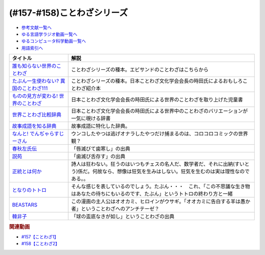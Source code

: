 .. _ことわざシリーズ参考文献:

.. :ref:`参考文献:ことわざシリーズ <ことわざシリーズ参考文献>`

(#157-#158)ことわざシリーズ
=================================

* `参考文献一覧へ </reference/>`_ 
* `ゆる言語学ラジオ動画一覧へ </videos/yurugengo_radio_list.html>`_ 
* `ゆるコンピュータ科学動画一覧へ </videos/yurucomputer_radio_list.html>`_ 
* `用語索引へ </genindex.html>`_ 

.. raw:: html

  <!--誰も知らない世界のことわざ--><a href="https://www.amazon.co.jp/%E8%AA%B0%E3%82%82%E7%9F%A5%E3%82%89%E3%81%AA%E3%81%84%E4%B8%96%E7%95%8C%E3%81%AE%E3%81%93%E3%81%A8%E3%82%8F%E3%81%96-%E3%82%A8%E3%83%A9%E3%83%BB%E3%83%95%E3%83%A9%E3%83%B3%E3%82%B7%E3%82%B9%E3%83%BB%E3%82%B5%E3%83%B3%E3%83%80%E3%83%BC%E3%82%B9/dp/4422701053?__mk_ja_JP=%E3%82%AB%E3%82%BF%E3%82%AB%E3%83%8A&crid=15650UB09X65C&keywords=%E8%AA%B0%E3%82%82%E7%9F%A5%E3%82%89%E3%81%AA%E3%81%84%E4%B8%96%E7%95%8C%E3%81%AE%E3%81%93%E3%81%A8%E3%82%8F%E3%81%96&qid=1658152857&sprefix=%2Caps%2C164&sr=8-1&linkCode=li1&tag=takaoutputblo-22&linkId=9a975c357b9cff0b9d4191f0dca70b0e&language=ja_JP&ref_=as_li_ss_il" target="_blank"><img border="0" src="//ws-fe.amazon-adsystem.com/widgets/q?_encoding=UTF8&ASIN=4422701053&Format=_SL110_&ID=AsinImage&MarketPlace=JP&ServiceVersion=20070822&WS=1&tag=takaoutputblo-22&language=ja_JP" ></a><img src="https://ir-jp.amazon-adsystem.com/e/ir?t=takaoutputblo-22&language=ja_JP&l=li1&o=9&a=4422701053" width="1" height="1" border="0" alt="" style="border:none !important; margin:0px !important;" />
  <!--たぶん一生使わない? 異国のことわざ111--><a href="https://www.amazon.co.jp/%E3%81%9F%E3%81%B6%E3%82%93%E4%B8%80%E7%94%9F%E4%BD%BF%E3%82%8F%E3%81%AA%E3%81%84-%E7%95%B0%E5%9B%BD%E3%81%AE%E3%81%93%E3%81%A8%E3%82%8F%E3%81%96111-%E3%82%A4%E3%83%BC%E3%82%B9%E3%83%88%E6%96%B0%E6%9B%B8Q-%E6%99%82%E7%94%B0-%E6%98%8C%E7%91%9E/dp/4781680739?__mk_ja_JP=%E3%82%AB%E3%82%BF%E3%82%AB%E3%83%8A&crid=3FBH894RC0IYJ&keywords=%E3%81%9F%E3%81%B6%E3%82%93%E4%B8%80%E7%94%9F%E4%BD%BF%E3%82%8F%E3%81%AA%E3%81%84%EF%BC%9F%E7%95%B0%E5%9B%BD%E3%81%AE%E3%81%93%E3%81%A8%E3%82%8F%E3%81%96111&qid=1661948626&sprefix=%E3%81%9F%E3%81%B6%E3%82%93%E4%B8%80%E7%94%9F%E4%BD%BF%E3%82%8F%E3%81%AA%E3%81%84+%E7%95%B0%E5%9B%BD%E3%81%AE%E3%81%93%E3%81%A8%E3%82%8F%E3%81%96111%2Caps%2C152&sr=8-1&linkCode=li1&tag=takaoutputblo-22&linkId=f4aca9031bb34781f836e83b2b3579c8&language=ja_JP&ref_=as_li_ss_il" target="_blank"><img border="0" src="//ws-fe.amazon-adsystem.com/widgets/q?_encoding=UTF8&ASIN=4781680739&Format=_SL110_&ID=AsinImage&MarketPlace=JP&ServiceVersion=20070822&WS=1&tag=takaoutputblo-22&language=ja_JP" ></a><img src="https://ir-jp.amazon-adsystem.com/e/ir?t=takaoutputblo-22&language=ja_JP&l=li1&o=9&a=4781680739" width="1" height="1" border="0" alt="" style="border:none !important; margin:0px !important;" />
  <!--ものの見方が変わる! 世界のことわざ--><a href="https://www.amazon.co.jp/%E3%82%82%E3%81%AE%E3%81%AE%E8%A6%8B%E6%96%B9%E3%81%8C%E5%A4%89%E3%82%8F%E3%82%8B-%E4%B8%96%E7%95%8C%E3%81%AE%E3%81%93%E3%81%A8%E3%82%8F%E3%81%96-%E6%99%82%E7%94%B0-%E6%98%8C%E7%91%9E/dp/4816370722?__mk_ja_JP=%E3%82%AB%E3%82%BF%E3%82%AB%E3%83%8A&crid=SYO6VFEIPQXP&keywords=%E4%B8%96%E7%95%8C%E3%81%AE%E3%81%93%E3%81%A8%E3%82%8F%E3%81%96&qid=1660199207&sprefix=%E4%B8%96%E7%95%8C%E3%81%AE%E3%81%93%E3%81%A8%E3%82%8F%E3%81%96%2Caps%2C379&sr=8-3&linkCode=li1&tag=takaoutputblo-22&linkId=3d6c62cfabfe01175b3f0d7555b65c09&language=ja_JP&ref_=as_li_ss_il" target="_blank"><img border="0" src="//ws-fe.amazon-adsystem.com/widgets/q?_encoding=UTF8&ASIN=4816370722&Format=_SL110_&ID=AsinImage&MarketPlace=JP&ServiceVersion=20070822&WS=1&tag=takaoutputblo-22&language=ja_JP" ></a><img src="https://ir-jp.amazon-adsystem.com/e/ir?t=takaoutputblo-22&language=ja_JP&l=li1&o=9&a=4816370722" width="1" height="1" border="0" alt="" style="border:none !important; margin:0px !important;" />
  <!--世界ことわざ比較辞典--><a href="https://www.amazon.co.jp/%E4%B8%96%E7%95%8C%E3%81%93%E3%81%A8%E3%82%8F%E3%81%96%E6%AF%94%E8%BC%83%E8%BE%9E%E5%85%B8-%E6%99%82%E7%94%B0-%E6%98%8C%E7%91%9E/dp/4000803212?qid=1660199630&s=books&sr=1-4&linkCode=li1&tag=takaoutputblo-22&linkId=993fe46734bf1177e40cec079938a55f&language=ja_JP&ref_=as_li_ss_il" target="_blank"><img border="0" src="//ws-fe.amazon-adsystem.com/widgets/q?_encoding=UTF8&ASIN=4000803212&Format=_SL110_&ID=AsinImage&MarketPlace=JP&ServiceVersion=20070822&WS=1&tag=takaoutputblo-22&language=ja_JP" ></a><img src="https://ir-jp.amazon-adsystem.com/e/ir?t=takaoutputblo-22&language=ja_JP&l=li1&o=9&a=4000803212" width="1" height="1" border="0" alt="" style="border:none !important; margin:0px !important;" />
  <!--故事成語を知る辞典--><a href="https://www.amazon.co.jp/%E5%B0%8F%E5%AD%A6%E9%A4%A8-%E6%95%85%E4%BA%8B%E6%88%90%E8%AA%9E%E3%82%92%E7%9F%A5%E3%82%8B%E8%BE%9E%E5%85%B8-%E5%86%86%E6%BA%80%E5%AD%97%E4%BA%8C%E9%83%8E-ebook/dp/B08GS9XHGT?__mk_ja_JP=%E3%82%AB%E3%82%BF%E3%82%AB%E3%83%8A&crid=1RJNP1NEDY5AI&keywords=%E5%B0%8F%E5%AD%A6%E9%A4%A8+%E6%95%85%E4%BA%8B%E6%88%90%E8%AA%9E%E3%82%92%E7%9F%A5%E3%82%8B%E8%BE%9E%E5%85%B8&qid=1661948700&s=books&sprefix=%E5%B0%8F%E5%AD%A6%E9%A4%A8+%E6%95%85%E4%BA%8B%E6%88%90%E8%AA%9E%E3%82%92%E7%9F%A5%E3%82%8B%E8%BE%9E%E5%85%B8%2Cstripbooks%2C147&sr=1-1&linkCode=li1&tag=takaoutputblo-22&linkId=49fb57ba8b95e8815ecf8f9af018036e&language=ja_JP&ref_=as_li_ss_il" target="_blank"><img border="0" src="//ws-fe.amazon-adsystem.com/widgets/q?_encoding=UTF8&ASIN=B08GS9XHGT&Format=_SL110_&ID=AsinImage&MarketPlace=JP&ServiceVersion=20070822&WS=1&tag=takaoutputblo-22&language=ja_JP" ></a><img src="https://ir-jp.amazon-adsystem.com/e/ir?t=takaoutputblo-22&language=ja_JP&l=li1&o=9&a=B08GS9XHGT" width="1" height="1" border="0" alt="" style="border:none !important; margin:0px !important;" />
  <!--なんと! でんぢゃらすじーさん--><a href="https://www.amazon.co.jp/%E3%81%AA%E3%82%93%E3%81%A8-%E3%81%A7%E3%82%93%E3%81%A2%E3%82%83%E3%82%89%E3%81%99%E3%81%98%E3%83%BC%E3%81%95%E3%82%93-1-%E3%81%A6%E3%82%93%E3%81%A8%E3%81%86%E8%99%AB%E3%82%B3%E3%83%AD%E3%82%B3%E3%83%AD%E3%82%B3%E3%83%9F%E3%83%83%E3%82%AF%E3%82%B9/dp/4091426204?crid=3HMBDEAVW03MD&keywords=%E3%81%A7%E3%82%93%E3%81%98%E3%82%83%E3%82%89%E3%81%99%E3%81%98%E3%83%BC%E3%81%95%E3%82%93+%E5%85%A8%E5%B7%BB&qid=1662463059&sprefix=%E3%81%A7%E3%82%93%E3%81%98%E3%82%83%E3%82%89%E3%81%99%2Caps%2C227&sr=8-3&linkCode=li1&tag=takaoutputblo-22&linkId=f0991b78ffdca0d4dcc451dc08083699&language=ja_JP&ref_=as_li_ss_il" target="_blank"><img border="0" src="//ws-fe.amazon-adsystem.com/widgets/q?_encoding=UTF8&ASIN=4091426204&Format=_SL110_&ID=AsinImage&MarketPlace=JP&ServiceVersion=20070822&WS=1&tag=takaoutputblo-22&language=ja_JP" ></a><img src="https://ir-jp.amazon-adsystem.com/e/ir?t=takaoutputblo-22&language=ja_JP&l=li1&o=9&a=4091426204" width="1" height="1" border="0" alt="" style="border:none !important; margin:0px !important;" />
  <!--春秋左氏伝--><a href="https://www.amazon.co.jp/%E6%98%A5%E7%A7%8B%E5%B7%A6%E6%B0%8F%E4%BC%9D%E3%80%88%E4%B8%8A%E3%80%89-%E5%B2%A9%E6%B3%A2%E6%96%87%E5%BA%AB-%E5%B0%8F%E5%80%89-%E8%8A%B3%E5%BD%A6/dp/4003321618?__mk_ja_JP=%E3%82%AB%E3%82%BF%E3%82%AB%E3%83%8A&keywords=%E6%98%A5%E7%A7%8B%E5%B7%A6%E6%B0%8F%E4%BC%9D&qid=1660355307&sr=8-2&linkCode=li1&tag=takaoutputblo-22&linkId=09909f4574f702de7d0e974cd80cd28e&language=ja_JP&ref_=as_li_ss_il" target="_blank"><img border="0" src="//ws-fe.amazon-adsystem.com/widgets/q?_encoding=UTF8&ASIN=4003321618&Format=_SL110_&ID=AsinImage&MarketPlace=JP&ServiceVersion=20070822&WS=1&tag=takaoutputblo-22&language=ja_JP" ></a><img src="https://ir-jp.amazon-adsystem.com/e/ir?t=takaoutputblo-22&language=ja_JP&l=li1&o=9&a=4003321618" width="1" height="1" border="0" alt="" style="border:none !important; margin:0px !important;" />
  <!--説苑--><a href="https://www.amazon.co.jp/%E8%AA%AC%E8%8B%91-%E8%AC%9B%E8%AB%87%E7%A4%BE%E5%AD%A6%E8%A1%93%E6%96%87%E5%BA%AB-%E5%8A%89%E5%90%91/dp/4065179173?__mk_ja_JP=%E3%82%AB%E3%82%BF%E3%82%AB%E3%83%8A&crid=5MC4J7O9RWY5&keywords=%E8%AA%AC%E8%8B%91&qid=1660355560&sprefix=%E8%AA%AC%E8%8B%91%2Caps%2C155&sr=8-1&linkCode=li1&tag=takaoutputblo-22&linkId=be10afdc1a00c91ff062334df32d63fc&language=ja_JP&ref_=as_li_ss_il" target="_blank"><img border="0" src="//ws-fe.amazon-adsystem.com/widgets/q?_encoding=UTF8&ASIN=4065179173&Format=_SL110_&ID=AsinImage&MarketPlace=JP&ServiceVersion=20070822&WS=1&tag=takaoutputblo-22&language=ja_JP" ></a><img src="https://ir-jp.amazon-adsystem.com/e/ir?t=takaoutputblo-22&language=ja_JP&l=li1&o=9&a=4065179173" width="1" height="1" border="0" alt="" style="border:none !important; margin:0px !important;" />
  <!--正統とは何か--><a href="https://www.amazon.co.jp/%E6%AD%A3%E7%B5%B1%E3%81%A8%E3%81%AF%E4%BD%95%E3%81%8B-%E3%82%AE%E3%83%AB%E3%83%90%E3%83%BC%E3%83%88%E3%83%BB%E3%82%AD%E3%83%BC%E3%82%B9%E3%83%BB%E3%83%81%E3%82%A7%E3%82%B9%E3%82%BF%E3%83%88%E3%83%B3/dp/4393416139?__mk_ja_JP=%E3%82%AB%E3%82%BF%E3%82%AB%E3%83%8A&crid=8J7GQOII40SX&keywords=%E6%AD%A3%E7%B5%B1%E3%81%A8%E3%81%AF%E4%BD%95%E3%81%8B&qid=1660355988&sprefix=%E6%AD%A3%E7%B5%B1%E3%81%A8%E3%81%AF%E4%BD%95%E3%81%8B%2Caps%2C164&sr=8-1&linkCode=li1&tag=takaoutputblo-22&linkId=a000f165ec4298029e93fa5b2722cb69&language=ja_JP&ref_=as_li_ss_il" target="_blank"><img border="0" src="//ws-fe.amazon-adsystem.com/widgets/q?_encoding=UTF8&ASIN=4393416139&Format=_SL110_&ID=AsinImage&MarketPlace=JP&ServiceVersion=20070822&WS=1&tag=takaoutputblo-22&language=ja_JP" ></a><img src="https://ir-jp.amazon-adsystem.com/e/ir?t=takaoutputblo-22&language=ja_JP&l=li1&o=9&a=4393416139" width="1" height="1" border="0" alt="" style="border:none !important; margin:0px !important;" />
  <!--となりのトトロ--><a href="https://www.amazon.co.jp/%E3%81%A8%E3%81%AA%E3%82%8A%E3%81%AE%E3%83%88%E3%83%88%E3%83%AD-DVD-%E5%AE%AE%E5%B4%8E%E9%A7%BF/dp/B00K72Q1VI?crid=1HY74SH49RM8H&keywords=%E3%81%A8%E3%81%AA%E3%82%8A%E3%81%AE%E3%83%88%E3%83%88%E3%83%AD&qid=1660356323&s=dvd&sprefix=%E3%81%A8%E3%81%AA%E3%82%8A%E3%81%AE%E3%83%88%E3%83%88%E3%83%AD%2Cdvd%2C189&sr=1-1&linkCode=li1&tag=takaoutputblo-22&linkId=ea9823ff73a57348789d673a3e1292da&language=ja_JP&ref_=as_li_ss_il" target="_blank"><img border="0" src="//ws-fe.amazon-adsystem.com/widgets/q?_encoding=UTF8&ASIN=B00K72Q1VI&Format=_SL110_&ID=AsinImage&MarketPlace=JP&ServiceVersion=20070822&WS=1&tag=takaoutputblo-22&language=ja_JP" ></a><img src="https://ir-jp.amazon-adsystem.com/e/ir?t=takaoutputblo-22&language=ja_JP&l=li1&o=9&a=B00K72Q1VI" width="1" height="1" border="0" alt="" style="border:none !important; margin:0px !important;" />
  <!--BEASTARS--><a href="https://www.amazon.co.jp/BEASTARS-%EF%BC%91-%E5%B0%91%E5%B9%B4%E3%83%81%E3%83%A3%E3%83%B3%E3%83%94%E3%82%AA%E3%83%B3%E3%83%BB%E3%82%B3%E3%83%9F%E3%83%83%E3%82%AF%E3%82%B9-%E6%9D%BF%E5%9E%A3%E5%B7%B4%E7%95%99-ebook/dp/B01N6EJJTC?__mk_ja_JP=%E3%82%AB%E3%82%BF%E3%82%AB%E3%83%8A&crid=7IJ54Z21OVC0&keywords=beastars&qid=1660356449&sprefix=beastarts%2Caps%2C179&sr=8-6&linkCode=li1&tag=takaoutputblo-22&linkId=aa3dbc8cbf54f09666a4b801bb850b96&language=ja_JP&ref_=as_li_ss_il" target="_blank"><img border="0" src="//ws-fe.amazon-adsystem.com/widgets/q?_encoding=UTF8&ASIN=B01N6EJJTC&Format=_SL110_&ID=AsinImage&MarketPlace=JP&ServiceVersion=20070822&WS=1&tag=takaoutputblo-22&language=ja_JP" ></a><img src="https://ir-jp.amazon-adsystem.com/e/ir?t=takaoutputblo-22&language=ja_JP&l=li1&o=9&a=B01N6EJJTC" width="1" height="1" border="0" alt="" style="border:none !important; margin:0px !important;" />
  <!--韓非子--><a href="https://www.amazon.co.jp/%E9%9F%93%E9%9D%9E%E5%AD%90-%E7%AC%AC1%E5%86%8A-%E5%B2%A9%E6%B3%A2%E6%96%87%E5%BA%AB-%E9%9F%93-%E9%9D%9E/dp/4003321014?__mk_ja_JP=%E3%82%AB%E3%82%BF%E3%82%AB%E3%83%8A&crid=2BZSGDKPB0WF6&keywords=%E9%9F%93%E9%9D%9E%E5%AD%90&qid=1660357764&sprefix=%E9%9F%93%E9%9D%9E%E5%AD%90%E3%82%88%2Caps%2C323&sr=8-5&linkCode=li1&tag=takaoutputblo-22&linkId=092cdff53f116036c8d40303c00ae424&language=ja_JP&ref_=as_li_ss_il" target="_blank"><img border="0" src="//ws-fe.amazon-adsystem.com/widgets/q?_encoding=UTF8&ASIN=4003321014&Format=_SL110_&ID=AsinImage&MarketPlace=JP&ServiceVersion=20070822&WS=1&tag=takaoutputblo-22&language=ja_JP" ></a><img src="https://ir-jp.amazon-adsystem.com/e/ir?t=takaoutputblo-22&language=ja_JP&l=li1&o=9&a=4003321014" width="1" height="1" border="0" alt="" style="border:none !important; margin:0px !important;" />

+------------------------------------------+------------------------------------------------------------------------------------------------------------------------------------------------------------+
|                 タイトル                 |                                                                            解説                                                                            |
+==========================================+============================================================================================================================================================+
| `誰も知らない世界のことわざ`_            | ことわざシリーズの種本。エビサンドのことわざはこちらから                                                                                                   |
+------------------------------------------+------------------------------------------------------------------------------------------------------------------------------------------------------------+
| `たぶん一生使わない? 異国のことわざ111`_ | ことわざシリーズの種本。日本ことわざ文化学会会長の時田氏によるおもしろことわざ紹介本                                                                       |
+------------------------------------------+------------------------------------------------------------------------------------------------------------------------------------------------------------+
| `ものの見方が変わる! 世界のことわざ`_    | 日本ことわざ文化学会会長の時田氏による世界のことわざを取り上げた児童書                                                                                     |
+------------------------------------------+------------------------------------------------------------------------------------------------------------------------------------------------------------+
| `世界ことわざ比較辞典`_                  | 日本ことわざ文化学会会長の時田氏による世界中のことわざのバリエーションが一気に覗ける辞書                                                                   |
+------------------------------------------+------------------------------------------------------------------------------------------------------------------------------------------------------------+
| `故事成語を知る辞典`_                    | 故事成語に特化した辞典。                                                                                                                                   |
+------------------------------------------+------------------------------------------------------------------------------------------------------------------------------------------------------------+
| `なんと! でんぢゃらすじーさん`_          | ウンコしたやつは逃げオナラしたやつだけ捕まるのは、コロコロコミックの世界観？                                                                               |
+------------------------------------------+------------------------------------------------------------------------------------------------------------------------------------------------------------+
| `春秋左氏伝`_                            | 「唇滅びて歯寒し」の出典                                                                                                                                   |
+------------------------------------------+------------------------------------------------------------------------------------------------------------------------------------------------------------+
| `説苑`_                                  | 「歯滅び舌存す」の出典                                                                                                                                     |
+------------------------------------------+------------------------------------------------------------------------------------------------------------------------------------------------------------+
| `正統とは何か`_                          | 詩人は狂わない。狂うのはいつもチェスの名人だ、数学者だ、それに出納(すいとう)係だ。何故なら、想像は狂気を生みはしない。狂気を生むのは実は理性なのである。。 |
+------------------------------------------+------------------------------------------------------------------------------------------------------------------------------------------------------------+
| `となりのトトロ`_                        | そんな感じを表しているのでしょう。たぶん・・・　これ、「この不思議な生き物はあなたの待ちにもいるのです、たぶん」というトトロの終わり方と一緒               |
+------------------------------------------+------------------------------------------------------------------------------------------------------------------------------------------------------------+
| `BEASTARS`_                              | この漫画の主人公はオオカミ、ヒロインがウサギ。「オオカミに告白する羊は愚か者」ということわざへのアンチテーゼ？                                             |
+------------------------------------------+------------------------------------------------------------------------------------------------------------------------------------------------------------+
| `韓非子`_                                | 「球の盃底なきが如し」ということわざの出典                                                                                                                 |
+------------------------------------------+------------------------------------------------------------------------------------------------------------------------------------------------------------+
.. _韓非子: https://amzn.to/3qq0n9J
.. _BEASTARS: https://amzn.to/3B8tBii
.. _となりのトトロ: https://amzn.to/3UbvQdF
.. _正統とは何か: https://amzn.to/3cZNb8D
.. _説苑: https://amzn.to/3RSU3TT
.. _春秋左氏伝: https://amzn.to/3RQsaf3
.. _なんと! でんぢゃらすじーさん: https://amzn.to/3wVtBkj
.. _故事成語を知る辞典: https://amzn.to/3TDWOtU
.. _世界ことわざ比較辞典: https://amzn.to/3D0IaXH
.. _ものの見方が変わる! 世界のことわざ: https://amzn.to/3x3cjBZ
.. _たぶん一生使わない? 異国のことわざ111: https://amzn.to/3euafwg
.. _誰も知らない世界のことわざ: https://amzn.to/3RgqRpY

.. rubric:: 関連動画
* `#157【ことわざ1】`_
* `#158【ことわざ2】`_

.. _#157【ことわざ1】: https://www.youtube.com/watch?v=8tQNnCnumKM
.. _#158【ことわざ2】: https://www.youtube.com/watch?v=m2u6qWGOWQo

